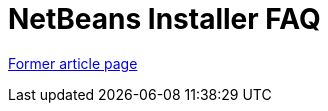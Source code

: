 // 
//     Licensed to the Apache Software Foundation (ASF) under one
//     or more contributor license agreements.  See the NOTICE file
//     distributed with this work for additional information
//     regarding copyright ownership.  The ASF licenses this file
//     to you under the Apache License, Version 2.0 (the
//     "License"); you may not use this file except in compliance
//     with the License.  You may obtain a copy of the License at
// 
//       http://www.apache.org/licenses/LICENSE-2.0
// 
//     Unless required by applicable law or agreed to in writing,
//     software distributed under the License is distributed on an
//     "AS IS" BASIS, WITHOUT WARRANTIES OR CONDITIONS OF ANY
//     KIND, either express or implied.  See the License for the
//     specific language governing permissions and limitations
//     under the License.
//

= NetBeans Installer FAQ
:page-layout: wiki
:page-tags: wik
:jbake-status: published
:keywords: Apache NetBeans wiki NetBeans Installer FAQ
:description: Apache NetBeans wiki NetBeans Installer FAQ
:toc: left
:toc-title:
:page-syntax: true
:page-aliases: ROOT:wiki/NBIFAQ.adoc

link:https://web.archive.org/web/20210117211130/http://wiki.netbeans.org/NBIFAQ[Former article page]
